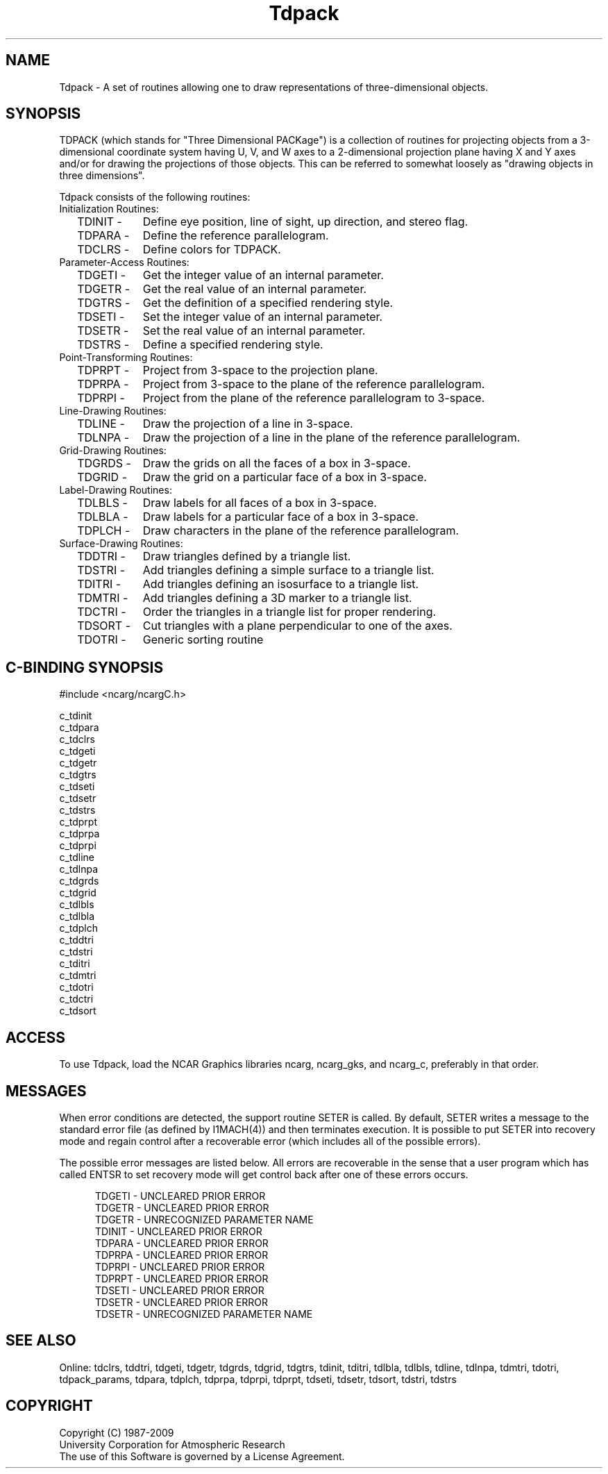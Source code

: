 .TH Tdpack 3NCARG "July 1997" UNIX "NCAR GRAPHICS"
.na
.nh
.SH NAME
Tdpack - A set of routines allowing one to draw representations of
three-dimensional objects.
.SH SYNOPSIS
TDPACK (which stands for "Three Dimensional PACKage") is a collection of
routines for projecting objects from a 3-dimensional coordinate system
having U, V, and W axes to a 2-dimensional projection plane having X
and Y axes and/or for drawing the projections of those objects.  This
can be referred to somewhat loosely as "drawing objects in three dimensions".
.sp
Tdpack consists of the following routines:
.IP "Initialization Routines:" 6
.IP "  TDINIT -" 11
Define eye position, line of sight, up direction, and stereo flag.
.IP "  TDPARA -" 11
Define the reference parallelogram.
.IP "  TDCLRS -" 11
Define colors for TDPACK.
.IP "Parameter-Access Routines:" 6
.IP "  TDGETI -" 11
Get the integer value of an internal parameter.
.IP "  TDGETR -" 11
Get the real value of an internal parameter.
.IP "  TDGTRS -" 11
Get the definition of a specified rendering style.
.IP "  TDSETI -" 11
Set the integer value of an internal parameter.
.IP "  TDSETR -" 11
Set the real value of an internal parameter.
.IP "  TDSTRS -" 11
Define a specified rendering style.
.IP "Point-Transforming Routines:" 6
.IP "  TDPRPT -" 11
Project from 3-space to the projection plane.
.IP "  TDPRPA -" 11
Project from 3-space to the plane of the reference parallelogram.
.IP "  TDPRPI -" 11
Project from the plane of the reference parallelogram to 3-space.
.IP "Line-Drawing Routines:" 6
.IP "  TDLINE -" 11
Draw the projection of a line in 3-space.
.IP "  TDLNPA -" 11
Draw the projection of a line in the plane of the reference parallelogram.
.IP "Grid-Drawing Routines:" 6
.IP "  TDGRDS -" 11
Draw the grids on all the faces of a box in 3-space.
.IP "  TDGRID -" 11
Draw the grid on a particular face of a box in 3-space.
.IP "Label-Drawing Routines:" 6
.IP "  TDLBLS -" 11
Draw labels for all faces of a box in 3-space.
.IP "  TDLBLA -" 11
Draw labels for a particular face of a box in 3-space.
.IP "  TDPLCH -" 11
Draw characters in the plane of the reference parallelogram.
.IP "Surface-Drawing Routines:" 6
.IP "  TDDTRI -" 11
Draw triangles defined by a triangle list.
.IP "  TDSTRI -" 11
Add triangles defining a simple surface to a triangle list.
.IP "  TDITRI -" 11
Add triangles defining an isosurface to a triangle list.
.IP "  TDMTRI -" 11
Add triangles defining a 3D marker to a triangle list.
.IP "  TDCTRI -" 11
Order the triangles in a triangle list for proper rendering.
.IP "  TDSORT -" 11
Cut triangles with a plane perpendicular to one of the axes.
.IP "  TDOTRI -" 11
Generic sorting routine
.SH C-BINDING SYNOPSIS
#include <ncarg/ncargC.h>
.sp
c_tdinit
.br
c_tdpara
.br
c_tdclrs
.br
c_tdgeti
.br
c_tdgetr
.br
c_tdgtrs
.br
c_tdseti
.br
c_tdsetr
.br
c_tdstrs
.br
c_tdprpt
.br
c_tdprpa
.br
c_tdprpi
.br
c_tdline
.br
c_tdlnpa
.br
c_tdgrds
.br
c_tdgrid
.br
c_tdlbls
.br
c_tdlbla
.br
c_tdplch
.br
c_tddtri
.br
c_tdstri
.br
c_tditri
.br
c_tdmtri
.br
c_tdotri
.br
c_tdctri
.br
c_tdsort
.SH ACCESS
To use Tdpack, load the NCAR Graphics libraries ncarg, ncarg_gks,
and ncarg_c, preferably in that order.
.SH MESSAGES
When error conditions are detected, the support routine SETER
is called. By default, SETER writes a message to the standard
error file (as defined by I1MACH(4)) and then terminates
execution.  It is possible to put SETER into recovery mode and
regain control after a recoverable error (which includes
all of the possible errors).
.sp
The possible error messages are listed below.  All errors are recoverable
in the sense that a user program which has called ENTSR to set recovery
mode will get control back after one of these errors occurs.
.sp
.in +5
TDGETI - UNCLEARED PRIOR ERROR
.br
TDGETR - UNCLEARED PRIOR ERROR
.br
TDGETR - UNRECOGNIZED PARAMETER NAME
.br
TDINIT - UNCLEARED PRIOR ERROR
.br
TDPARA - UNCLEARED PRIOR ERROR
.br
TDPRPA - UNCLEARED PRIOR ERROR
.br
TDPRPI - UNCLEARED PRIOR ERROR
.br
TDPRPT - UNCLEARED PRIOR ERROR
.br
TDSETI - UNCLEARED PRIOR ERROR
.br
TDSETR - UNCLEARED PRIOR ERROR
.br
TDSETR - UNRECOGNIZED PARAMETER NAME
.in -5
.sp
.SH SEE ALSO
Online:
tdclrs, tddtri, tdgeti, tdgetr, tdgrds, tdgrid, tdgtrs, tdinit, tditri,
tdlbla, tdlbls, tdline, tdlnpa, tdmtri, tdotri, tdpack_params, tdpara,
tdplch, tdprpa, tdprpi, tdprpt, tdseti, tdsetr, tdsort, tdstri, tdstrs
.SH COPYRIGHT
Copyright (C) 1987-2009
.br
University Corporation for Atmospheric Research
.br
The use of this Software is governed by a License Agreement.
